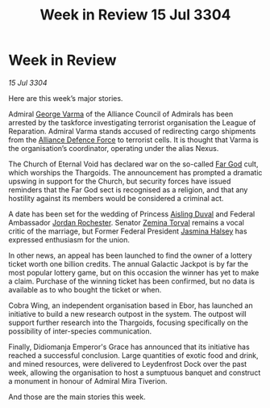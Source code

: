 :PROPERTIES:
:ID:       7ad0af04-99b2-45b6-bd23-76b339ca2a06
:END:
#+title: Week in Review 15 Jul 3304
#+filetags: :Federation:Alliance:Thargoid:3304:galnet:

* Week in Review

/15 Jul 3304/

Here are this week’s major stories. 

Admiral [[id:c51f8115-13d1-4d47-a88a-a126cd66d194][George Varma]] of the Alliance Council of Admirals has been arrested by the taskforce investigating terrorist organisation the League of Reparation. Admiral Varma stands accused of redirecting cargo shipments from the [[id:17d9294e-7759-4cf4-9a67-5f12b5704f51][Alliance Defence Force]] to terrorist cells. It is thought that Varma is the organisation’s coordinator, operating under the alias Nexus. 

The Church of Eternal Void has declared war on the so-called [[id:04ae001b-eb07-4812-a42e-4bb72825609b][Far God]] cult, which worships the Thargoids. The announcement has prompted a dramatic upswing in support for the Church, but security forces have issued reminders that the Far God sect is recognised as a religion, and that any hostility against its members would be considered a criminal act.  

A date has been set for the wedding of Princess [[id:b402bbe3-5119-4d94-87ee-0ba279658383][Aisling Duval]] and Federal Ambassador [[id:81c5c161-1553-44f0-b5fb-c4a58f1f71d7][Jordan Rochester]]. Senator [[id:d8e3667c-3ba1-43aa-bc90-dac719c6d5e7][Zemina Torval]] remains a vocal critic of the marriage, but Former Federal President [[id:a9ccf59f-436e-44df-b041-5020285925f8][Jasmina Halsey]] has expressed enthusiasm for the union. 

In other news, an appeal has been launched to find the owner of a lottery ticket worth one billion credits. The annual Galactic Jackpot is by far the most popular lottery game, but on this occasion the winner has yet to make a claim. Purchase of the winning ticket has been confirmed, but no data is available as to who bought the ticket or when. 

Cobra Wing, an independent organisation based in Ebor, has launched an initiative to build a new research outpost in the system. The outpost will support further research into the Thargoids, focusing specifically on the possibility of inter-species communication. 

Finally, Didiomanja Emperor's Grace has announced that its initiative has reached a successful conclusion. Large quantities of exotic food and drink, and mined resources, were delivered to Leydenfrost Dock over the past week, allowing the organisation to host a sumptuous banquet and construct a monument in honour of Admiral Mira Tiverion. 

And those are the main stories this week.
